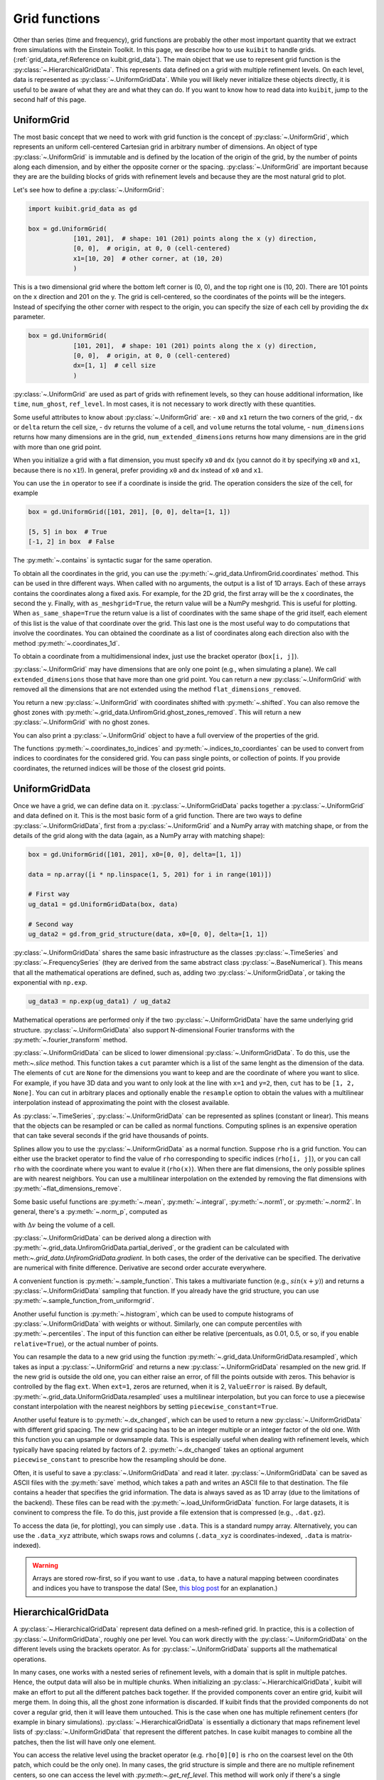 Grid functions
==============================

Other than series (time and frequency), grid functions are probably the other
most important quantity that we extract from simulations with the Einstein
Toolkit. In this page, we describe how to use ``kuibit`` to handle grids.
(:ref:`grid_data_ref:Reference on kuibit.grid_data`). The main object
that we use to represent grid function is the
:py:class:`~.HierarchicalGridData`. This represents data defined on a grid with
multiple refinement levels. On each level, data is represented as
:py:class:`~.UniformGridData`. While you will likely never initialize these
objects directly, it is useful to be aware of what they are and what they can
do. If you want to know how to read data into ``kuibit``, jump to the second
half of this page.

UniformGrid
---------------

The most basic concept that we need to work with grid function is the concept of
:py:class:`~.UniformGrid`, which represents an uniform cell-centered Cartesian
grid in arbitrary number of dimensions. An object of type
:py:class:`~.UniformGrid` is immutable and is defined by the location of the
origin of the grid, by the number of points along each dimension, and by either
the opposite corner or the spacing. :py:class:`~.UniformGrid` are important
because they are are the building blocks of grids with refinement levels and
because they are the most natural grid to plot.

Let's see how to define a :py:class:`~.UniformGrid`:

.. code-block:: python

    import kuibit.grid_data as gd

    box = gd.UniformGrid(
                [101, 201],  # shape: 101 (201) points along the x (y) direction,
                [0, 0],  # origin, at 0, 0 (cell-centered)
                x1=[10, 20]  # other corner, at (10, 20)
                )

This is a two dimensional grid where the bottom left corner is (0, 0), and the
top right one is (10, 20). There are 101 points on the x direction and 201 on
the y. The grid is cell-centered, so the coordinates of the points will be the
integers. Instead of specifying the other corner with respect to the origin, you
can specify the size of each cell by providing the ``dx`` parameter.

.. code-block:: python

    box = gd.UniformGrid(
                [101, 201],  # shape: 101 (201) points along the x (y) direction,
                [0, 0],  # origin, at 0, 0 (cell-centered)
                dx=[1, 1]  # cell size
                )

:py:class:`~.UniformGrid` are used as part of grids with refinement levels, so
they can house additional information, like ``time``, ``num_ghost``,
``ref_level``. In most cases, it is not necessary to work directly with these
quantities.

Some useful attributes to know about :py:class:`~.UniformGrid` are:
- ``x0`` and ``x1`` return the two corners of the grid,
- ``dx`` or ``delta`` return the cell size,
- ``dv`` returns the volume of a cell, and ``volume`` returns the
total volume,
- ``num_dimensions`` returns how many dimensions are in the grid,
``num_extended_dimensions`` returns how many dimensions are in the grid with
more than one grid point.

When you initialize a grid with a flat dimension, you must specify ``x0`` and ``dx``
(you cannot do it by specifying ``x0`` and ``x1``, because there is no ``x1``!).
In general, prefer providing ``x0`` and ``dx`` instead of ``x0`` and ``x1``.

You can use the ``in`` operator to see if a coordinate is inside the grid.
The operation considers the size of the cell, for example

.. code-block:: python

    box = gd.UniformGrid([101, 201], [0, 0], delta=[1, 1])

    [5, 5] in box  # True
    [-1, 2] in box  # False

The :py:meth:`~.contains` is syntactic sugar for the same operation.

To obtain all the coordinates in the grid, you can use the
:py:meth:`~.grid_data.UnfiromGrid.coordinates` method. This can be used in thre different ways. When
called with no arguments, the output is a list of 1D arrays. Each of these
arrays contains the coordinates along a fixed axis. For example, for the 2D
grid, the first array will be the x coordinates, the second the y. Finally, with
``as_meshgrid=True``, the return value will be a NumPy meshgrid. This is useful
for plotting. When ``as_same_shape=True`` the return value is a list of
coordinates with the same shape of the grid itself, each element of this list is
the value of that coordinate over the grid. This last one is the most useful way
to do computations that involve the coordinates.
You can obtained the coordinate as a list of coordinates along each direction
also with the method :py:meth:`~.coordinates_1d`.

To obtain a coordinate from a multidimensional index, just use the bracket
operator (``box[i, j]``).

:py:class:`~.UniformGrid` may have dimensions that are only one point (e.g.,
when simulating a plane). We call ``extended_dimensions`` those that have more
than one grid point. You can return a new :py:class:`~.UniformGrid` with removed
all the dimensions that are not extended using the method
``flat_dimensions_removed``.

You return a new :py:class:`~.UniformGrid` with coordinates shifted with
:py:meth:`~.shifted`. You can also remove the ghost zones with
:py:meth:`~.grid_data.UnfiromGrid.ghost_zones_removed`. This will return a new
:py:class:`~.UniformGrid` with no ghost zones.

You can also print a :py:class:`~.UniformGrid` object to have a full overview
of the properties of the grid.

The functions :py:meth:`~.coordinates_to_indices` and
:py:meth:`~.indices_to_coordiantes` can be used to convert from indices to
coordinates for the considered grid. You can pass single points, or collection
of points. If you provide coordinates, the returned indices will be those of the
closest grid points.

UniformGridData
---------------

Once we have a grid, we can define data on it. :py:class:`~.UniformGridData`
packs together a :py:class:`~.UniformGrid` and data defined on it. This is the
most basic form of a grid function. There are two ways to define
:py:class:`~.UniformGridData`, first from a :py:class:`~.UniformGrid` and a
NumPy array with matching shape, or from the details of the grid along with
the data (again, as a NumPy array with matching shape):

.. code-block:: python

    box = gd.UniformGrid([101, 201], x0=[0, 0], delta=[1, 1])

    data = np.array([i * np.linspace(1, 5, 201) for i in range(101)])

    # First way
    ug_data1 = gd.UniformGridData(box, data)

    # Second way
    ug_data2 = gd.from_grid_structure(data, x0=[0, 0], delta=[1, 1])

:py:class:`~.UniformGridData` shares the same basic infrastructure as the
classes :py:class:`~.TimeSeries` and :py:class:`~.FrequencySeries` (they are
derived from the same abstract class :py:class:`~.BaseNumerical`). This means
that all the mathematical operations are defined, such as, adding two
:py:class:`~.UniformGridData`, or taking the exponential with ``np.exp``.

.. code-block:: python

    ug_data3 = np.exp(ug_data1) / ug_data2

Mathematical operations are performed only if the two
:py:class:`~.UniformGridData` have the same underlying grid structure.
:py:class:`~.UniformGridData` also support N-dimensional Fourier transforms with
the :py:meth:`~.fourier_transform` method.

:py:class:`~.UniformGridData` can be sliced to lower dimensional
:py:class:`~.UniformGridData`. To do this, use the meth:`~.slice` method. This
function takes a ``cut`` paramter which is a list of the same lenght as the
dimension of the data. The elements of ``cut`` are ``None`` for the dimensions you
want to keep and are the coordinate of where you want to slice. For example, if you
have 3D data and you want to only look at the line with ``x=1`` and ``y=2``, then,
``cut`` has to be ``[1, 2, None]``. You can cut in arbitrary places and optionally
enable the ``resample`` option to obtain the values with a multilinear interpolation
instead of approximating the point with the closest available.

As :py:class:`~.TimeSeries`, :py:class:`~.UniformGridData` can be represented as
splines (constant or linear). This means that the objects can be resampled or
can be called as normal functions. Computing splines is an expensive operation
that can take several seconds if the grid have thousands of points.

Splines allow you to use the :py:class:`~.UniformGridData` as a normal function.
Suppose ``rho`` is a grid function. You can either use the bracket operator to
find the value of ``rho`` corresponding to specific indices (``rho[i, j]``), or
you can call ``rho`` with the coordinate where you want to evalue it
(``rho(x)``). When there are flat dimensions, the only possible splines are with
nearest neighbors. You can use a multilinear interpolation on the extended by
removing the flat dimensions with :py:meth:`~flat_dimensions_remove`.

Some basic useful functions are :py:meth:`~.mean`, :py:meth:`~.integral`,
:py:meth:`~.norm1`, or :py:meth:`~.norm2`. In general, there's a
:py:meth:`~.norm_p`, computed as

.. :math:

   \| u \|_p = \left( \Delta v  \sum \|u \| \right)^{(1/p)}

with :math:`\Delta v` being the volume of a cell.

:py:class:`~.UniformGridData` can be derived along a direction with
:py:meth:`~.grid_data.UnfiromGridData.partial_derived`, or the gradient can be calculated with meth:`~.grid_data.UnfiromGridData.gradient`.
In both cases, the order of the derivative can be specified. The derivative
are numerical with finite difference. Derivative are second order accurate
everywhere.

A convenient function is :py:meth:`~.sample_function`. This takes a multivariate
function (e.g., :math:`sin(x + y)`) and returns a :py:class:`~.UniformGridData`
sampling that function. If you already have the grid structure, you can use
:py:meth:`~.sample_function_from_uniformgrid`.

Another useful function is :py:meth:`~.histogram`, which can be used to compute
histograms of :py:class:`~.UniformGridData` with weights or without. Similarly,
one can compute percentiles with :py:meth:`~.percentiles`. The input of this
function can either be relative (percentuals, as 0.01, 0.5, or so, if you enable
``relative=True``), or the actual number of points.

You can resample the data to a new grid using the function
:py:meth:`~.grid_data.UniformGridData.resampled`, which takes as input a :py:class:`~.UniformGrid` and
returns a new :py:class:`~.UniformGridData` resampled on the new grid. If the
new grid is outside the old one, you can either raise an error, of fill the
points outside with zeros. This behavior is controlled by the flag ``ext``. When
``ext=1``, zeros are returned, when it is 2, ``ValueError`` is raised. By
default, :py:meth:`~.grid_data.UniformGridData.resampled` uses a multilinear interpolation, but you can
force to use a piecewise constant interpolation with the nearest neighbors by
setting ``piecewise_constant=True``.

Another useful feature is to :py:meth:`~.dx_changed`, which can be used to
return a new :py:class:`~.UniformGridData` with different grid spacing. The new
grid spacing has to be an integer multiple or an integer factor of the old one.
With this function you can upsample or downsample data. This is especially
useful when dealing with refinement levels, which typically have spacing related
by factors of 2. :py:meth:`~.dx_changed` takes an optional argument
``piecewise_constant`` to prescribe how the resampling should be done.

Often, it is useful to save a :py:class:`~.UniformGridData` and read it later.
:py:class:`~.UniformGridData` can be saved as ASCII files with the
:py:meth:`save` method, which takes a path and writes an ASCII file to that
destination. The file contains a header that specifies the grid information. The
data is always saved as as 1D array (due to the limitations of the backend).
These files can be read with the :py:meth:`~.load_UniformGridData` function. For
large datasets, it is convinent to compress the file. To do this, just provide a
file extension that is compressed (e.g., ``.dat.gz``).

To access the data (ie, for plotting), you can simply use ``.data``. This is a
standard numpy array. Alternatively, you can use the ``.data_xyz`` attribute,
which swaps rows and columns (``.data_xyz`` is coordinates-indexed, ``.data`` is
matrix-indexed).

.. warning::

   Arrays are stored row-first, so if you want to use ``.data``, to have a
   natural mapping between coordinates and indices you have to transpose the
   data! (See, `this blog post
   <https://eli.thegreenplace.net/2014/meshgrids-and-disambiguating-rows-and-columns-from-cartesian-coordinates/>`_
   for an explanation.)


HierarchicalGridData
--------------------

A :py:class:`~.HierarchicalGridData` represent data defined on a mesh-refined
grid. In practice, this is a collection of :py:class:`~.UniformGridData`,
roughly one per level. You can work directly with the
:py:class:`~.UniformGridData` on the different levels using the brackets
operator. As for :py:class:`~.UniformGridData` supports all the mathematical
operations.

In many cases, one works with a nested series of refinement levels, with a
domain that is split in multiple patches. Hence, the output data will also be in
multiple chunks. When initializing an :py:class:`~.HierarchicalGridData`,
kuibit will make an effort to put all the different patches back together.
If the provided components cover an entire grid, kuibit will merge them. In
doing this, all the ghost zone information is discarded. If kuibit finds
that the provided components do not cover a regular grid, then it will leave
them untouched. This is the case when one has multiple refinement centers (for
example in binary simulations). :py:class:`~.HierarchicalGridData` is
essentially a dictionary that maps refinement level lists of
:py:class:`~.UniformGridData` that represent the different patches. In case
kuibit manages to combine all the patches, then the list will have only one
element.

You can access the relative level using the bracket operator (e.g. ``rho[0][0]``
is ``rho`` on the coarsest level on the 0th patch, which could be the only one).
In many cases, the grid structure is simple and there are no multiple refinement
centers, so one can access the level with `:py:meth:~.get_ref_level`. This method
will work only if there's a single component.

As for :py:class:`~.UniformGridData`, :py:class:`~.HierarchicalGridData` are
callable and splines are used to interpolate to the requested points. This
operation can be expensive, especially for 3D grids with many points.
The way calling works is the following: we find the finest
refinement level that contains the requested point, and we use the multilinear
interpolation on that level (and component, if there are multiple components).

Using splines, we can also combine the various refinement levels to obtain a
:py:class:`~.UniformGridData`. This is often handy when plotting. The method
:py:meth:`~.merge_refinement_levels` does exactly that. By default,
:py:meth:`~.merge_refinement_levels` does not resample the data, but simply uses
the values on the grid. If the argument ``resample`` is set to ``True``, the
data is resampled with a multilinear interpolation. One can also specify what
grid (as :py:class:`~.UniformGridData`) to merge the data on by calling the
method :py:meth:`~.to_UniformGridData` or
:py:meth:`~.to_UniformGridData_from_grid`. This is especially useful when
resampling on smaller grids, because it drastically reduces the computation
time.

.. warning::

   Operations that involve resampling can be very expensive and require a lot
   of memory!

Another useful method is the :py:meth:`~.grid_data.HierarchicalGridData.coordinates`, which returns a list of
:py:class:`~.HierarchicalGridData` with the same structure as the one in
consideration but with values the various coordinates at the points. This is
useful for computations that involve the coordinates.

As it is the case for :py:class:`~.UniformGridData`, also
:py:class:`~.HierarchicalGridData` can be derived along a direction with
:py:meth:`~.grid_data.HierarchicalGridData.partial_derived`, or the gradient can be calculated with
:py:meth:`~.grid_data.HierarchicalGridData.gradient`. In both cases, the order of the derivative can be
specified. The derivative are numerical with finite difference. The result is
a :py:class:`~.HierarchicalGridData` or a list of :py:class:`~.HierarchicalGridData`
(for each direction).

Reading data
------------

So far, we have discussed how grid functions are represented in ``kuibit``.
In this section, we discuss how to read the output data from simulations as
:py:class:`~.HierarchicalGridData` or :py:class:`~.UniformGridData`.

At the moment, ``kuibit`` fully support reading HDF5 files of any dimension
(1D, 2D, and 3D). ``kuibit`` can also read ASCII files, but the interface is
less robus and not as well-tested.

.. warning::

   ``kuibit`` works better with HDF5 data. In general, reading and parsing
   HDF5 is orders of magnitude faster than ASCII data. ``kuibit`` can read
   one iteration at the time in HDF5 data, but has to read the entire content of
   all the files when the data is ASCII. This can take a long time. HDF5 are
   also much more storage-efficient and contain metadata that can be used to
   better interpret the data (e.g., the number of ghost zones). For these
   reasons, we strongly recommend using HDF5 files.

.. warning::

   The ASCII reader should be considered experimental. If reads the files line
   by line and will likely not fail if the data is not exactly in the format
   that the reader expect. You may find unexpected results. If you use the ASCII
   reader, make sure to test it!

.. warning::

   The ASCII reader works by scanning all the files line by line. This can take an
   extremely long time if you have many files with a lot of iterations. If you want
   to speed up the process, consider isolating the files you are interested in
   working with in a separate directory, and run ``SimDir`` in that folder.

From SimDir
^^^^^^^^^^^

The easiest way to access grid data is from :py:class:`~.SimDir`.
:py:class:`~.SimDir` objects contain an overview of the entire data content of a
directory. For more information about :py:class:`~.SimDir`, read
:ref:`simdir:Getting started with SimDir`.

Assuming ``sim`` is a :py:class:`~.SimDir`, the access point to grid functions is
in `sim.gf` or ``sim.grid_functions``. You can find all the available variables just
by printing this object

.. code-block:: python

    print(sim.gf)

    # The output will look like
    #
    # Available grid data of dimension 1D (x):
    # ['P', 'rho', 'rho_star', 'vz', 'Bz', 'By', 'vx', 'rho_b', 'vy', 'Bx']
    #
    # ... and so on ...

`sim.gf` is an object of type :py:class:`~.GridFunctionsDir`. The main role of
this class is to organize the available files depending on their dimensions. So,
from :py:class:`~.GridFunctionsDir` you can specify what dimensions you are
interested in. You can do this in two ways, as a dictionary call, or via an
attribute. For example, if you are interested in 2D data on the xy plane:

.. code-block:: python

    # All these methods are equivalent
    data2d = sim.gf.xy
    data2d = sim.gf['xy']
    data2d = sim.gf[(0, 1)]

In case you want a lower dimensional cut (say, you want only the y axis and you
have the xy data), you can always look at higher-dimensional data and slice it
to your liking, as described in the above sections.

Once you selected the data you are interested in, you will be working with a
:py:class:`~.AllGridFunctions` object. This is a dictionary-like object that
organizes all the variables available for the requested dimensions. You can
access the variables using the bracket operator of looking in the ``fields``
attribute. In case a variable is available as HDF5 file and as ASCII file, the
HDF5 representation is preferred.

.. code-block:: python

    # These methods are equivalent
    rho = sim.gf.xy['rho']
    rho = sim.gf.xy.fields.rho

In case you are reading an ASCII file, you have to set the correct number of
ghost zones. The simplest way to do this is to set the :py:meth:`~.num_ghost`
attribute. If the output does not contain ghost zones, set them to zero.

.. code-block:: python

    # If rho_star is from an ASCII file, we want to set num_ghost before
    # reading it
    ASCII_reader = sim.gf.xy
    ASCII_reader.num_ghost = (3, 3)
    rho_star = ASCII_reader.rho_star

:py:meth:`~.num_ghost` has to be a tuple or a list with the same number of entries
as the dimensionality of the grid: each entry is the number of ghost zones along
a direction.

.. warning::

   ASCII files do not have information about how many ghost zones are in the
   data, so we will assume that there are none. This can lead to imperfect
   results in the regions of overlap between two grid patches. In the future, we
   will try to read this value from the parameter file.


Finally, once you selected the variable, you will have a
:py:class:`~.OneGridFunctionH5` or :py:class:`~.OneGridFunctionASCII` object.
These are derived from the same base class :py:class:`~.OneGridFunctionBase` and
share the interface. The main difference is how files are read (which justifies
why we need to different classes). These objects are certainly the most
interesting ones and the ones you will deal with most of the time.

At first level, :py:class:`~.OneGridFunctionH5` (we will consider this for
definiteness, but the most of what said here holds true for
:py:class:`~.OneGridFunctionASCII`) is another dictionary-like object. The keys
of this class are the various iterations available in the files. Hence, to read
some data at a given iteration ``iteration``, you can simply use the bracket
operator. Alternatively, you can use the :py:meth:`~.get_iteration` method:

.. code-block:: python

    # These methods are equivalent
    rho0 = sim.gf.xy.rho[0]
    rho0 = sim.gf.xy.rho.get_iteration(0)

You can find what iterations are available with the
:py:meth:`~.available_iterations` attribute. Similarly, you can find what times
are available with :py:meth:`~.available_times`:

.. code-block:: python

    print(sim.gf.xy.rho.available_iterations)
    print(sim.gf.xy.rho.available_times)

You can read a time instead of a iteration with the method
:py:meth:`~.get_time`. You can convert between time and iteration with the
methods :py:meth:`~.time_at_iteration` and :py:meth:`~.iteration_at_time`.

These methods return a :py:class:`~.HierarchicalGridData` object with all the
available data for the requested iteration. If HDF5 files are being read, the
correct ghost zone information is being used. In case you want to work with a
specific subgrid with uniform spacing, you can use the :py:meth:`~.read_on_grid`
method. This will return a :py:class:`~.UniformGridData` object instead, with
grid the grid you specify. The grid is specified by passing a
:py:class:`~UniformGrid` object. For example

.. code-block:: python

    from kuibit.grid_data import UniformGrid

    grid = UniformGrid([100, 100], x0=[0, 0], x1=[2,2])
    rho0_center = sim.gf.xy.rho.read_on_grid(0, # iteration
                                             grid)

This method works by reading the entire grid structure and resampling onto the
requested :py:class:`~.UniformGridData`, so it may be slow for large 3D data.

Similarly, you can read a chunk of evolution from ``min_iteration`` to
``max_iteration`` on a specified grid with the method
:py:meth:`~.read_evolution_on_grid`. This returns a
:py:class:`~.UniformGridData` that has as first dimension the time, and as other
dimensions the specified grid. So, this is a "spacetime"
:py:class:`~.UniformGridData`. With this function you can evaluate grid data on
specific spacetime points with multilinear interpolation in space and time. This
can also be used to generate additional time frames between two outputs.

:py:class:`~.OneGridFunctionH5` objects are iterable: you can loop over all
the available iterations by iterating over the object.
